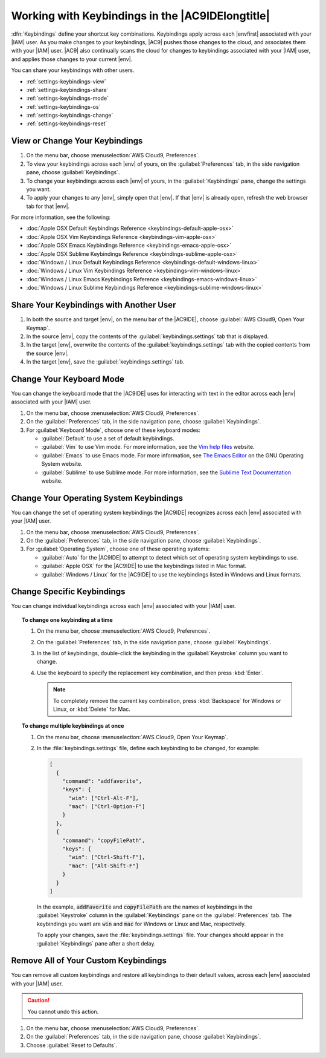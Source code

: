 .. Copyright 2010-2018 Amazon.com, Inc. or its affiliates. All Rights Reserved.

   This work is licensed under a Creative Commons Attribution-NonCommercial-ShareAlike 4.0
   International License (the "License"). You may not use this file except in compliance with the
   License. A copy of the License is located at http://creativecommons.org/licenses/by-nc-sa/4.0/.

   This file is distributed on an "AS IS" BASIS, WITHOUT WARRANTIES OR CONDITIONS OF ANY KIND,
   either express or implied. See the License for the specific language governing permissions and
   limitations under the License.

.. _settings-keybindings:

#################################################
Working with Keybindings in the |AC9IDElongtitle|
#################################################

.. meta::
    :description:
        Describes how to work with keybindings in the AWS Cloud9 IDE.

:dfn:`Keybindings` define your shortcut key combinations. Keybindings apply across each |envfirst| associated with your |IAM| user.
As you make changes to your keybindings, |AC9| pushes those changes to the cloud,
and associates them with your |IAM| user. |AC9| also continually scans the cloud for changes to keybindings
associated with your |IAM| user, and applies those changes
to your current |env|.

You can share your keybindings with other users.

* :ref:`settings-keybindings-view`
* :ref:`settings-keybindings-share`
* :ref:`settings-keybindings-mode`
* :ref:`settings-keybindings-os`
* :ref:`settings-keybindings-change`
* :ref:`settings-keybindings-reset`

.. _settings-keybindings-view:

View or Change Your Keybindings
===============================

#. On the menu bar, choose :menuselection:`AWS Cloud9, Preferences`.
#. To view your keybindings across each |env| of yours, on the :guilabel:`Preferences` tab, in the
   side navigation pane, choose :guilabel:`Keybindings`.
#. To change your keybindings across each |env| of yours, in the :guilabel:`Keybindings` pane,
   change the settings you want.
#. To apply your changes to any |env|, simply open that |env|. If that |env| is
   already open, refresh the web browser tab for that |env|.

For more information, see the following:

* :doc:`Apple OSX Default Keybindings Reference <keybindings-default-apple-osx>`
* :doc:`Apple OSX Vim Keybindings Reference <keybindings-vim-apple-osx>`
* :doc:`Apple OSX Emacs Keybindings Reference <keybindings-emacs-apple-osx>`
* :doc:`Apple OSX Sublime Keybindings Reference <keybindings-sublime-apple-osx>`
* :doc:`Windows / Linux Default Keybindings Reference <keybindings-default-windows-linux>`
* :doc:`Windows / Linux Vim Keybindings Reference <keybindings-vim-windows-linux>`
* :doc:`Windows / Linux Emacs Keybindings Reference <keybindings-emacs-windows-linux>`
* :doc:`Windows / Linux Sublime Keybindings Reference <keybindings-sublime-windows-linux>`

.. _settings-keybindings-share:

Share Your Keybindings with Another User
========================================

#. In both the source and target |env|, on the menu bar of the |AC9IDE|, choose :guilabel:`AWS Cloud9, Open Your Keymap`.
#. In the source |env|, copy the contents of the :guilabel:`keybindings.settings` tab that is displayed.
#. In the target |env|, overwrite the contents of the :guilabel:`keybindings.settings` tab with the copied contents from the source |env|.
#. In the target |env|, save the :guilabel:`keybindings.settings` tab.

.. _settings-keybindings-mode:

Change Your Keyboard Mode
=========================

You can change the keyboard mode that the |AC9IDE| uses for interacting with text in the editor across
each |env| associated with your |IAM| user.

#. On the menu bar, choose :menuselection:`AWS Cloud9, Preferences`.
#. On the :guilabel:`Preferences` tab, in the side navigation pane, choose :guilabel:`Keybindings`.
#. For :guilabel:`Keyboard Mode`, choose one of these keyboard modes:

   * :guilabel:`Default` to use a set of default keybindings.
   * :guilabel:`Vim` to use Vim mode. For more information, see the `Vim help files <https://vimhelp.appspot.com/>`_ website.
   * :guilabel:`Emacs` to use Emacs mode. For more information, see `The Emacs Editor <https://www.gnu.org/software/emacs/manual/html_node/emacs/index.html>`_ on the GNU Operating System website.
   * :guilabel:`Sublime` to use Sublime mode. For more information, see the `Sublime Text Documentation <https://www.sublimetext.com/docs/3/>`_ website.

.. _settings-keybindings-os:

Change Your Operating System Keybindings
========================================

You can change the set of operating system keybindings the |AC9IDE| recognizes across each |env| associated with your |IAM| user.

#. On the menu bar, choose :menuselection:`AWS Cloud9, Preferences`.
#. On the :guilabel:`Preferences` tab, in the side navigation pane, choose :guilabel:`Keybindings`.
#. For :guilabel:`Operating System`, choose one of these operating systems:

   * :guilabel:`Auto` for the |AC9IDE| to attempt to detect which set of operating system keybindings to use.
   * :guilabel:`Apple OSX` for the |AC9IDE| to use the keybindings listed in Mac format.
   * :guilabel:`Windows / Linux` for the |AC9IDE| to use the keybindings listed in Windows and Linux formats.

.. _settings-keybindings-change:

Change Specific Keybindings
===========================

You can change individual keybindings across each |env| associated with your |IAM| user.

.. topic:: To change one keybinding at a time

   #. On the menu bar, choose :menuselection:`AWS Cloud9, Preferences`.
   #. On the :guilabel:`Preferences` tab, in the side navigation pane, choose :guilabel:`Keybindings`.
   #. In the list of keybindings, double-click the keybinding in the :guilabel:`Keystroke` column you want to change.
   #. Use the keyboard to specify the replacement key combination, and then press :kbd:`Enter`.

      .. note:: To completely remove the current key combination, press :kbd:`Backspace` for Windows or Linux, or :kbd:`Delete` for Mac.

.. topic:: To change multiple keybindings at once

   #. On the menu bar, choose :menuselection:`AWS Cloud9, Open Your Keymap`.
   #. In the :file:`keybindings.settings` file, define each keybinding to be changed, for example:

      .. code-block:: json

         [
           {
             "command": "addfavorite",
             "keys": {
               "win": ["Ctrl-Alt-F"],
               "mac": ["Ctrl-Option-F"]
             }
           },
           {
             "command": "copyFilePath",
             "keys": {
               "win": ["Ctrl-Shift-F"],
               "mac": ["Alt-Shift-F"]
             }
           }
         ]

      In the example, :code:`addFavorite` and :code:`copyFilePath` are the names of keybindings
      in the :guilabel:`Keystroke` column in the :guilabel:`Keybindings` pane on the :guilabel:`Preferences`
      tab.
      The keybindings you want are :code:`win` and :code:`mac` for Windows
      or Linux and Mac, respectively.

      To apply your changes, save the :file:`keybindings.settings` file. Your changes should appear in the :guilabel:`Keybindings` pane after a short delay.

.. _settings-keybindings-reset:

Remove All of Your Custom Keybindings
=====================================

You can remove all custom keybindings and restore all keybindings to their default values, across each |env| associated with your |IAM| user.

.. caution:: You cannot undo this action.

#. On the menu bar, choose :menuselection:`AWS Cloud9, Preferences`.
#. On the :guilabel:`Preferences` tab, in the side navigation pane, choose :guilabel:`Keybindings`.
#. Choose :guilabel:`Reset to Defaults`.
